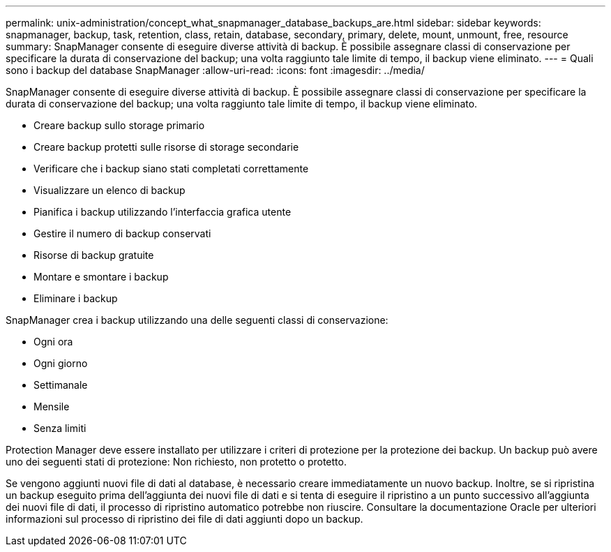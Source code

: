 ---
permalink: unix-administration/concept_what_snapmanager_database_backups_are.html 
sidebar: sidebar 
keywords: snapmanager, backup, task, retention, class, retain, database, secondary, primary, delete, mount, unmount, free, resource 
summary: SnapManager consente di eseguire diverse attività di backup. È possibile assegnare classi di conservazione per specificare la durata di conservazione del backup; una volta raggiunto tale limite di tempo, il backup viene eliminato. 
---
= Quali sono i backup del database SnapManager
:allow-uri-read: 
:icons: font
:imagesdir: ../media/


[role="lead"]
SnapManager consente di eseguire diverse attività di backup. È possibile assegnare classi di conservazione per specificare la durata di conservazione del backup; una volta raggiunto tale limite di tempo, il backup viene eliminato.

* Creare backup sullo storage primario
* Creare backup protetti sulle risorse di storage secondarie
* Verificare che i backup siano stati completati correttamente
* Visualizzare un elenco di backup
* Pianifica i backup utilizzando l'interfaccia grafica utente
* Gestire il numero di backup conservati
* Risorse di backup gratuite
* Montare e smontare i backup
* Eliminare i backup


SnapManager crea i backup utilizzando una delle seguenti classi di conservazione:

* Ogni ora
* Ogni giorno
* Settimanale
* Mensile
* Senza limiti


Protection Manager deve essere installato per utilizzare i criteri di protezione per la protezione dei backup. Un backup può avere uno dei seguenti stati di protezione: Non richiesto, non protetto o protetto.

Se vengono aggiunti nuovi file di dati al database, è necessario creare immediatamente un nuovo backup. Inoltre, se si ripristina un backup eseguito prima dell'aggiunta dei nuovi file di dati e si tenta di eseguire il ripristino a un punto successivo all'aggiunta dei nuovi file di dati, il processo di ripristino automatico potrebbe non riuscire. Consultare la documentazione Oracle per ulteriori informazioni sul processo di ripristino dei file di dati aggiunti dopo un backup.
